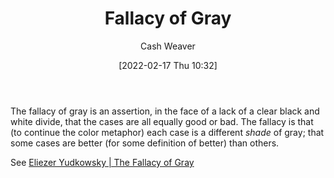 :PROPERTIES:
:ID:       9649b104-6092-47f4-ac00-0e92463126cd
:DIR:      /home/cashweaver/proj/roam/attachments/9649b104-6092-47f4-ac00-0e92463126cd
:END:
#+title: Fallacy of Gray
#+author: Cash Weaver
#+date: [2022-02-17 Thu 10:32]
#+filetags: :concept:

The fallacy of gray is an assertion, in the face of a lack of a clear black and white divide, that the cases are all equally good or bad. The fallacy is that (to continue the color metaphor) each case is a different /shade/ of gray; that some cases are better (for some definition of better) than others.

See [[id:0c317a9b-c62b-418b-a78f-2543944dd8bc][Eliezer Yudkowsky | The Fallacy of Gray]]
* Anki :noexport:
:PROPERTIES:
:ANKI_DECK: Default
:END:
